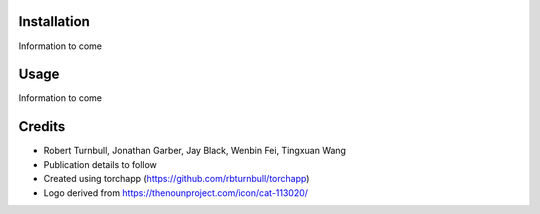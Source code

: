 .. image:: https://raw.githubusercontent.com/rbturnbull/supercat/main/docs/images/Supercat-Banner.svg

.. start-badges

|coverage badge| |docs badge| |black badge| |git3moji badge| |torchapp badge|

.. |testing badge| image:: https://github.com/rbturnbull/supercat/actions/workflows/testing.yml/badge.svg
    :target: https://github.com/rbturnbull/supercat/actions

.. |docs badge| image:: https://github.com/rbturnbull/supercat/actions/workflows/docs.yml/badge.svg
    :target: https://rbturnbull.github.io/supercat
    
.. |black badge| image:: https://img.shields.io/badge/code%20style-black-000000.svg
    :target: https://github.com/psf/black
    
.. |coverage badge| image:: https://img.shields.io/endpoint?url=https://gist.githubusercontent.com/rbturnbull/009c4d68ae1d50b3af29a078bc346856/raw/coverage-badge.json
    :target: https://rbturnbull.github.io/supercat/coverage/

.. |git3moji badge| image:: https://img.shields.io/badge/git3moji-%E2%9A%A1%EF%B8%8F%F0%9F%90%9B%F0%9F%93%BA%F0%9F%91%AE%F0%9F%94%A4-fffad8.svg
    :target: https://robinpokorny.github.io/git3moji/

.. |torchapp badge| image:: https://img.shields.io/badge/MLOpps-torchapp-B1230A.svg
    :target: https://rbturnbull.github.io/torchapp/

.. end-badges

.. start-quickstart

Installation
==================================

Information to come

Usage
==================================

Information to come

.. end-quickstart


Credits
==================================

.. start-credits

* Robert Turnbull, Jonathan Garber, Jay Black, Wenbin Fei, Tingxuan Wang
* Publication details to follow
* Created using torchapp (https://github.com/rbturnbull/torchapp)
* Logo derived from https://thenounproject.com/icon/cat-113020/

.. end-credits
